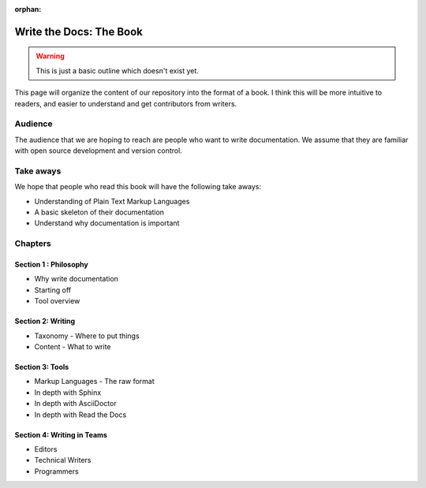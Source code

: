 :orphan: 

Write the Docs: The Book
========================

.. warning:: This is just a basic outline which doesn't exist yet.

This page will organize the content of our repository into the format of a
book.
I think this will be more intuitive to readers,
and easier to understand and get contributors from writers.

Audience
--------

The audience that we are hoping to reach are people who want to write documentation. 
We assume that they are familiar with open source development and version control.

Take aways
----------

We hope that people who read this book will have the following take aways:

* Understanding of Plain Text Markup Languages
* A basic skeleton of their documentation
* Understand why documentation is important


Chapters
--------

Section 1 : Philosophy
~~~~~~~~~~~~~~~~~~~~~~

* Why write documentation
* Starting off
* Tool overview

Section 2: Writing
~~~~~~~~~~~~~~~~~~

* Taxonomy - Where to put things
* Content - What to write

Section 3: Tools
~~~~~~~~~~~~~~~~

* Markup Languages - The raw format 
* In depth with Sphinx
* In depth with AsciiDoctor
* In depth with Read the Docs


Section 4: Writing in Teams
~~~~~~~~~~~~~~~~~~~~~~~~~~~

* Editors
* Technical Writers
* Programmers

